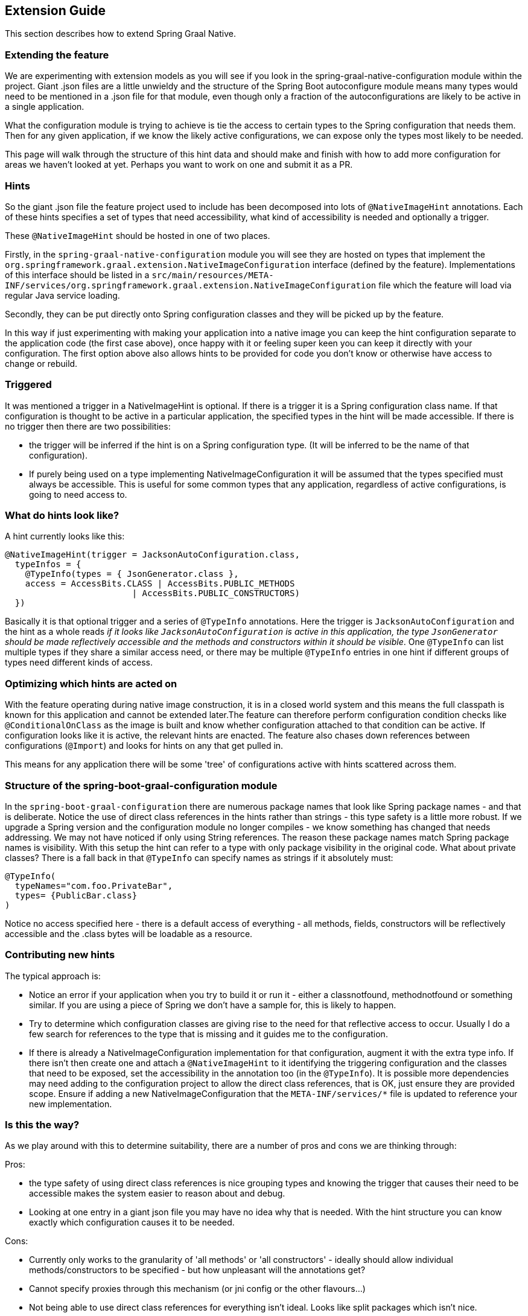 [[extension_guide]]
== Extension Guide

This section describes how to extend Spring Graal Native.

=== Extending the feature

We are experimenting with extension models as you will see if you look in the spring-graal-native-configuration module within the project.
Giant .json files are a little unwieldy and the structure of the Spring Boot autoconfigure module means many types would need to be mentioned in a .json file for that module, even though only a fraction of the autoconfigurations are likely to be active in a single application.

What the configuration module is trying to achieve is tie the access to certain types to the Spring configuration that needs them.
Then for any given application, if we know the likely active configurations, we can expose only the types most likely to be needed.

This page will walk through the structure of this hint data and should make and finish with how to add more configuration for areas we haven't looked at yet.
Perhaps you want to work on one and submit it as a PR.

=== Hints

So the giant .json file the feature project used to include has been decomposed into lots of `@NativeImageHint` annotations.
Each of these hints specifies a set of types that need accessibility, what kind of accessibility is needed and optionally a trigger.

These `@NativeImageHint` should be hosted in one of two places.

Firstly, in the `spring-graal-native-configuration` module you will see they are hosted on types that implement the `org.springframework.graal.extension.NativeImageConfiguration` interface (defined by the feature).
Implementations of this interface should be listed in a `src/main/resources/META-INF/services/org.springframework.graal.extension.NativeImageConfiguration` file which the feature will load via regular Java service loading.

Secondly, they can be put directly onto Spring configuration classes and they will be picked up by the feature.

In this way if just experimenting with making your application into a native image you can keep the hint configuration separate to the application code (the first case above), once happy with it or feeling super keen you can keep it directly with your configuration.
The first option above also allows hints to be provided for code you don't know or otherwise have access to change or rebuild.

=== Triggered

It was mentioned a trigger in a NativeImageHint is optional. If there is a trigger it is a Spring configuration class name. If that configuration is thought to be active in a particular application, the specified types in the hint will be made accessible. If there is no trigger then there are two possibilities:

* the trigger will be inferred if the hint is on a Spring configuration type.
(It will be inferred to be the name of that configuration).

* If purely being used on a type implementing NativeImageConfiguration it will be assumed that the types specified must always be accessible.
This is useful for some common types that any application, regardless of active configurations, is going to need access to.

=== What do hints look like?

A hint currently looks like this:

====
[source,Java]
----
@NativeImageHint(trigger = JacksonAutoConfiguration.class,
  typeInfos = {
    @TypeInfo(types = { JsonGenerator.class },
    access = AccessBits.CLASS | AccessBits.PUBLIC_METHODS
			 | AccessBits.PUBLIC_CONSTRUCTORS)
  })
----
====

Basically it is that optional trigger and a series of `@TypeInfo` annotations.
Here the trigger is `JacksonAutoConfiguration` and the hint as a whole reads _if it looks like `JacksonAutoConfiguration` is active in this application, the type `JsonGenerator` should be made reflectively accessible and the methods and constructors within it should be visible_.
One `@TypeInfo` can list multiple types if they share a similar access need, or there may be multiple `@TypeInfo` entries in one hint if different groups of types need different kinds of access.

=== Optimizing which hints are acted on

With the feature operating during native image construction, it is in a closed world system and this means the full classpath is known for this application and cannot be extended later.The feature can therefore perform configuration condition checks like `@ConditionalOnClass` as the image is built and know whether configuration attached to that condition can be active. If configuration looks like it is active, the relevant hints are enacted. The feature also chases down references between configurations (`@Import`) and looks for hints on any that get pulled in.

This means for any application there will be some 'tree' of configurations active with hints scattered across them.

=== Structure of the spring-boot-graal-configuration module

In the `spring-boot-graal-configuration` there are numerous package names that look like Spring package names - and that is deliberate. Notice the use of direct class references in the hints rather than strings - this type safety is a little more robust.
If we upgrade a Spring version and the configuration module no longer compiles - we know something has changed that needs addressing. We may not have noticed if only using String references.
The reason these package names match Spring package names is visibility.
With this setup the hint can refer to a type with only package visibility in the original code.
What about private classes?
There is a fall back in that `@TypeInfo` can specify names as strings if it absolutely must:

====
[source,Java]
----
@TypeInfo(
  typeNames="com.foo.PrivateBar",
  types= {PublicBar.class}
)
----
====

Notice no access specified here - there is a default access of everything - all methods, fields, constructors will be reflectively accessible and the .class bytes will be loadable as a resource.

=== Contributing new hints

The typical approach is:

* Notice an error if your application when you try to build it or run it - either a classnotfound, methodnotfound or something similar.
If you are using a piece of Spring we don't have a sample for, this is likely to happen.

* Try to determine which configuration classes are giving rise to the need for that reflective access to occur.
Usually I do a few search for references to the type that is missing and it guides me to the configuration.

* If there is already a NativeImageConfiguration implementation for that configuration, augment it with the extra type info.
If there isn't then create one and attach a `@NativeImageHint` to it identifying the triggering configuration and the classes that need to be exposed, set the accessibility in the annotation too (in the `@TypeInfo`).
It is possible more dependencies may need adding to the configuration project to allow the direct class references, that is OK, just ensure they are provided scope.
Ensure if adding a new NativeImageConfiguration that the `META-INF/services/*` file is updated to reference your new implementation.

=== Is this the way?

As we play around with this to determine suitability, there are a number of pros and cons we are thinking through:

Pros:

* the type safety of using direct class references is nice
grouping types and knowing the trigger that causes their need to be accessible makes the system easier to reason about and debug.

* Looking at one entry in a giant json file you may have no idea why that is needed. With the hint structure you can know exactly which configuration causes it to be needed.

Cons:

* Currently only works to the granularity of 'all methods' or 'all constructors' - ideally should allow individual methods/constructors to be specified - but how unpleasant will the annotations get?

* Cannot specify proxies through this mechanism (or jni config or the other flavours...)

* Not being able to use direct class references for everything isn't ideal.
Looks like split packages which isn't nice.

So it is an experiment, I'm sure we'll refactor a few times more before we're done.
